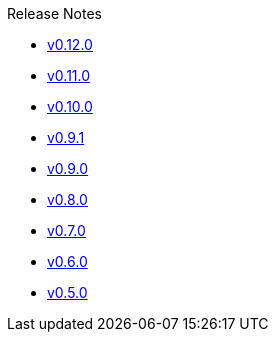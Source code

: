 .Release Notes
* xref:v0.12.0.adoc[v0.12.0]
* xref:v0.11.0.adoc[v0.11.0]
* xref:v0.10.0.adoc[v0.10.0]
* xref:v0.9.1.adoc[v0.9.1]
* xref:v0.9.0.adoc[v0.9.0]
* xref:v0.8.0.adoc[v0.8.0]
* xref:v0.7.0.adoc[v0.7.0]
* xref:v0.6.0.adoc[v0.6.0]
* xref:v0.5.0.adoc[v0.5.0]
